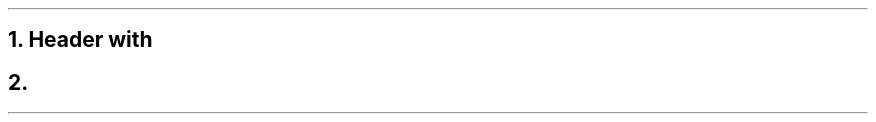 .NH 1
Header with \c
.pdfhref L -D #link -- link
.pdfhref O 1 Header with link
.pdfhref M header-with-link
.NH 1
.pdfhref L -D #link -- link
.pdfhref O 1 link
.pdfhref M link
